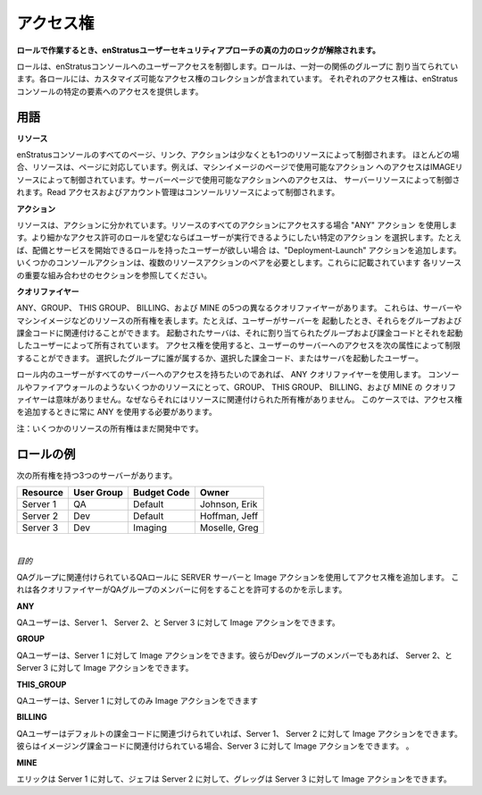 .. Access Rights
アクセス権
-------------

.. **The real power of the enStratus user security approach is unlocked when working with
   Roles.**
**ロールで作業するとき、enStratusユーザーセキュリティアプローチの真の力のロックが解除されます。**

.. Roles control user access to the enStratus console. Roles are assigned to Groups in a
   one-to-one relationship. Each role contains a customizable collection of access rights.
   Each access right provides access to a certain element of the enStratus console.
ロールは、enStratusコンソールへのユーザーアクセスを制御します。ロールは、一対一の関係のグループに
割り当てられています。各ロールには、カスタマイズ可能なアクセス権のコレクションが含まれています。
それぞれのアクセス権は、enStratusコンソールの特定の要素へのアクセスを提供します。

.. Terms
用語
~~~~~

.. **RESOURCE:** 
**リソース**

.. Every page, link and action in the enStratus console is controlled by at
   least one resource. In most cases, resources correspond to pages. For example, access to
   the actions available on the Machine Images page is controlled by the IMAGE resource and
   access to the actions available on the Servers page is controlled by the SERVER resource.
   Read access and account administration is controlled by the CONSOLE resource.
enStratusコンソールのすべてのページ、リンク、アクションは少なくとも1つのリソースによって制御されます。
ほとんどの場合、リソースは、ページに対応しています。例えば、マシンイメージのページで使用可能なアクション
へのアクセスはIMAGEリソースによって制御されています。サーバーページで使用可能なアクションへのアクセスは、
サーバーリソースによって制御されます。Read アクセスおよびアカウント管理はコンソールリソースによって制御されます。

.. **ACTION:** 
**アクション**

.. Resources are divided into actions. If you want access to all actions within a
   resource use the ANY action. If you want the role to have more granular permissions select
   the specific actions you want users to be able to perform. For example, if you want users
   with your role to be able to start deployments and services add the Deployment-Launch action.
   Some console actions require multiple resource-action pairs. These are documented in the
   Important Combinations sections for each resource.
リソースは、アクションに分かれています。リソースのすべてのアクションにアクセスする場合 "ANY" アクション
を使用します。より細かなアクセス許可のロールを望むならばユーザーが実行できるようにしたい特定のアクション
を選択します。たとえば、配備とサービスを開始できるロールを持ったユーザーが欲しい場合
は、"Deployment-Launch" アクションを追加します。
いくつかのコンソールアクションは、複数のリソースアクションのペアを必要とします。これらに記載されています
各リソースの重要な組み合わせのセクションを参照してください。

.. **QUALIFIER:** 
**クオリファイヤー**

.. There are five different qualifiers: ANY, GROUP, THIS GROUP, BILLING, and
   MINE. These represent ownership of resources such as servers and machine images. For exam-
   ple, when a user launches a server they can associate it with a group and a billing code.
   The server that is launched is owned by the group and billing code assigned to it and the
   user who launched it. With access rights you can limit access to the server to users who
   belong to the group you chose, the chosen billing code, or the user who launched the
   server.
ANY、GROUP、 THIS GROUP、 BILLING、および MINE の5つの異なるクオリファイヤーがあります。
これらは、サーバーやマシンイメージなどのリソースの所有権を表します。たとえば、ユーザーがサーバーを
起動したとき、それらをグループおよび課金コードに関連付けることができます。
起動されたサーバは、それに割り当てられたグループおよび課金コードとそれを起動したユーザーによって所有されています。
アクセス権を使用すると、ユーザーのサーバーへのアクセスを次の属性によって制限することができます。
選択したグループに誰が属するか、選択した課金コード、またはサーバを起動したユーザー。

.. If you want users in your role to have access to all servers you can use the ANY
   qualifier. For some resources, such as console and firewall, the group, this group,
   billing, and mine qualifiers have no meaning because there is no ownership associated with
   the resource. In these cases you should always use ANY when adding access rights.
ロール内のユーザーがすべてのサーバーへのアクセスを持ちたいのであれば、 ANY クオリファイヤーを使用します。
コンソールやファイアウォールのようないくつかのリソースにとって、GROUP、 THIS GROUP、 BILLING、および MINE の
クオリファイヤーは意味がありません。なぜならそれにはリソースに関連付けられた所有権がありません。
このケースでは、アクセス権を追加するときに常に ANY を使用する必要があります。

.. Note: Ownership of some resources are still under development.
注：いくつかのリソースの所有権はまだ開発中です。

.. Roles Example
.. ~~~
.. ~~~~~~~~~~
ロールの例
~~~~~~~~~~

.. You have three servers with the following ownership:
次の所有権を持つ3つのサーバーがあります。

.. tabularcolumns:: |l|l|l|l|
+----------+------------+--------------+---------------+
| Resource | User Group | Budget Code  | Owner         |
+==========+============+==============+===============+
| Server 1 | QA         | Default      | Johnson, Erik |
+----------+------------+--------------+---------------+
| Server 2 | Dev        | Default      | Hoffman, Jeff |
+----------+------------+--------------+---------------+
| Server 3 | Dev        | Imaging      | Moselle, Greg |
+----------+------------+--------------+---------------+

|

.. *Objective* 
*目的*

.. You are adding an access right to your QA Role, which is associated with your
   QA Group, using the resource SERVER and the action Image. This is what each qualifier will
   allow members of the QA group to do:
QAグループに関連付けられているQAロールに SERVER サーバーと Image アクションを使用してアクセス権を追加します。
これは各クオリファイヤーがQAグループのメンバーに何をすることを許可するのかを示します。

**ANY**   

.. QA users can image Server 1, Server 2, and Server 3.
QAユーザーは、Server 1、 Server 2、と Server 3 に対して Image アクションをできます。

**GROUP**   

.. QA users can image Server 1. They can image Server 2 and Server 3 if they are
   also members of the Dev group.
QAユーザーは、Server 1 に対して Image アクションをできます。彼らがDevグループのメンバーでもあれば、
Server 2、と Server 3 に対して Image アクションをできます。

**THIS_GROUP**  

.. QA users can only image Server 1.
QAユーザーは、Server 1 に対してのみ Image アクションをできます

**BILLING** 

.. QA users can image Server 1 and Server 2 if they are associated with the
   Default billing code. They can image Server 3 if they are associated with the Imaging
   billing code.
QAユーザーはデフォルトの課金コードに関連づけられていれば、Server 1、 Server 2 に対して Image アクションをできます。
彼らはイメージング課金コードに関連付けられている場合、Server 3 に対して Image アクションをできます。
。

**MINE**  

.. Erik can image Server 1, Jeff can image Server 2, and Greg can image Server 3.
エリックは Server 1 に対して、ジェフは Server 2 に対して、グレッグは Server 3 に対して Image アクションをできます。
